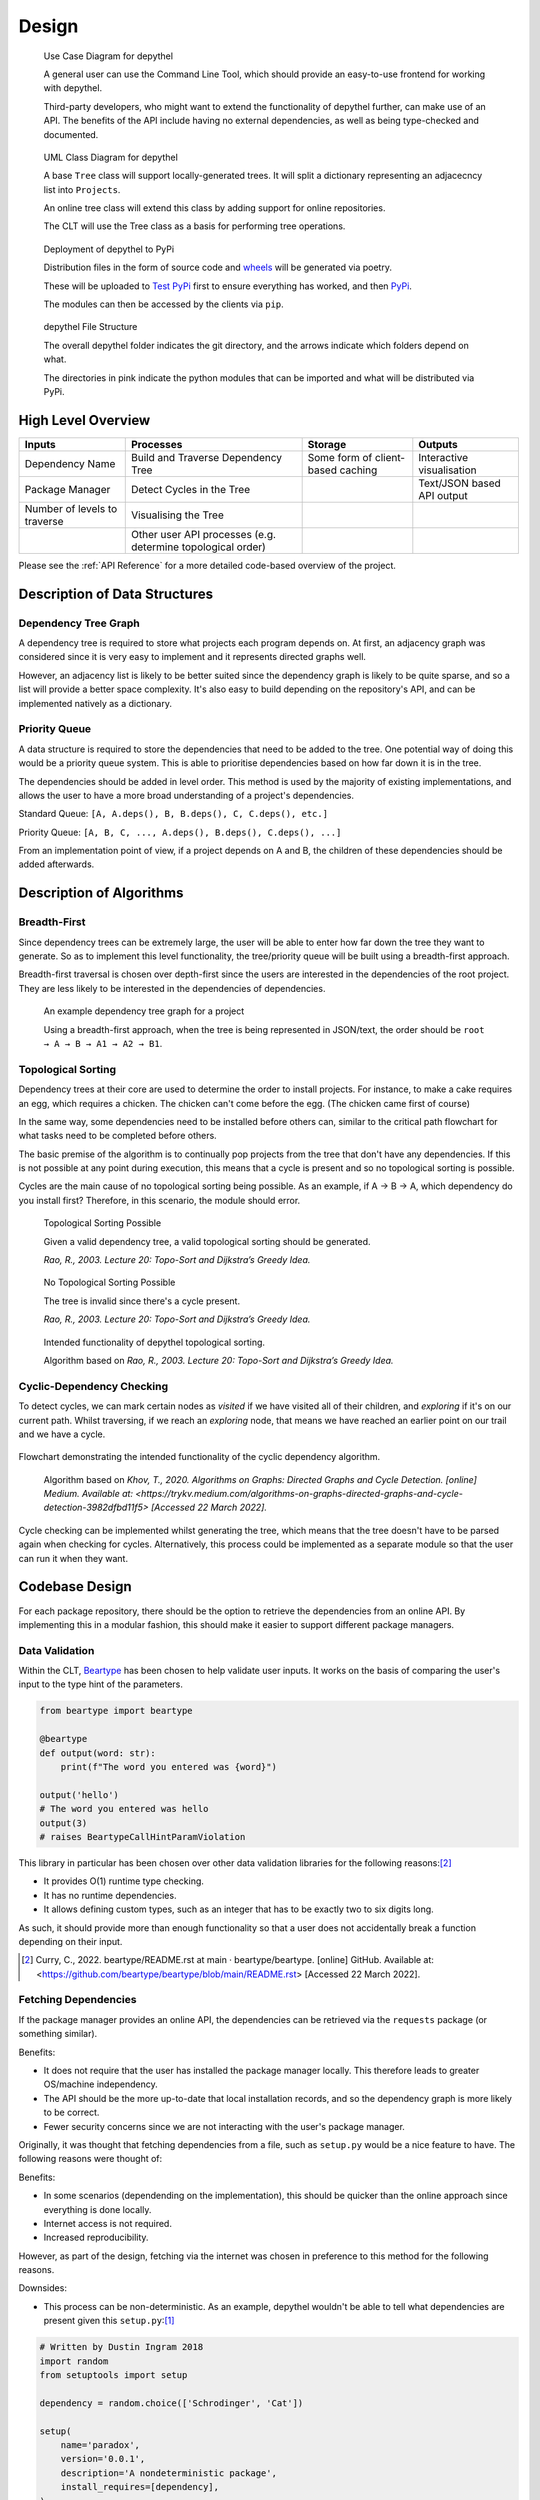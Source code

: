 Design
=======================================================================================================================

.. figure:: art/user_diagram.png

   Use Case Diagram for depythel

   A general user can use the Command Line Tool, which should provide an easy-to-use frontend for working with depythel.

   Third-party developers, who might want to extend the functionality of depythel further, can make use of an API.
   The benefits of the API include having no external dependencies, as well as being type-checked and documented.

.. figure:: art/uml_diagram.png

   UML Class Diagram for depythel

   A base ``Tree`` class will support locally-generated trees. It will split a dictionary
   representing an adjacecncy list into ``Projects``.

   An online tree class will extend this class by adding support for online repositories.

   The CLT will use the Tree class as a basis for performing tree operations.

.. figure:: art/build_system.png

   Deployment of depythel to PyPi

   Distribution files in the form of source code and `wheels <https://pythonwheels.com/>`_ will be generated via poetry.

   These will be uploaded to `Test PyPi <https://test.pypi.org/>`_ first to ensure everything has worked, and then `PyPi <https://pypi.org/>`_.

   The modules can then be accessed by the clients via ``pip``.

.. figure:: art/file_structure.png

   depythel File Structure

   The overall depythel folder indicates the git directory, and the arrows indicate which folders depend on what.

   The directories in pink indicate the python modules that can be imported and what will be distributed via PyPi.

High Level Overview
-----------------------------------------------------------------------------------------------------------------------

+------------------------------+-------------------------------------------------------------+-----------------------------------+----------------------------+
| Inputs                       | Processes                                                   | Storage                           | Outputs                    |
+==============================+=============================================================+===================================+============================+
| Dependency Name              | Build and Traverse Dependency Tree                          | Some form of client-based caching | Interactive visualisation  |
+------------------------------+-------------------------------------------------------------+-----------------------------------+----------------------------+
| Package Manager              | Detect Cycles in the Tree                                   |                                   | Text/JSON based API output |
+------------------------------+-------------------------------------------------------------+-----------------------------------+----------------------------+
| Number of levels to traverse | Visualising the Tree                                        |                                   |                            |
+------------------------------+-------------------------------------------------------------+-----------------------------------+----------------------------+
|                              | Other user API processes (e.g. determine topological order) |                                   |                            |
+------------------------------+-------------------------------------------------------------+-----------------------------------+----------------------------+

Please see the :ref:`API Reference` for a more detailed code-based overview of the project.

Description of Data Structures
-----------------------------------------------------------------------------------------------------------------------

***********************************************************************************************************************
Dependency Tree Graph
***********************************************************************************************************************

A dependency tree is required to store what projects each program depends on. At first, an adjacency graph was
considered since it is very easy to implement and it represents directed graphs well.

However, an adjacency list is likely to be better suited since the dependency graph is likely to be quite sparse, and
so a list will provide a better space complexity. It's also easy to build depending on the repository's API, and
can be implemented natively as a dictionary.

***********************************************************************************************************************
Priority Queue
***********************************************************************************************************************

A data structure is required to store the dependencies that need to be added to the tree. One potential way of doing
this would be a priority queue system. This is able to prioritise dependencies based on how far down it is in the tree.

The dependencies should be added in level order. This method is used by the majority of existing implementations, and
allows the user to have a more broad understanding of a project's dependencies.

Standard Queue: ``[A, A.deps(), B, B.deps(), C, C.deps(), etc.]``

Priority Queue: ``[A, B, C, ..., A.deps(), B.deps(), C.deps(), ...]``

From an implementation point of view, if a project depends on A and B, the children of these dependencies should be added
afterwards.

..
    TODO: IT MIGHT BE WORTH PUTTING DEQUE

Description of Algorithms
-----------------------------------------------------------------------------------------------------------------------

***********************************************************************************************************************
Breadth-First
***********************************************************************************************************************

Since dependency trees can be extremely large, the user will be able to enter how far down the tree they want to generate. So as to
implement this level functionality, the tree/priority queue will be built using a breadth-first approach.

Breadth-first traversal is chosen over depth-first since the users are interested in the dependencies of the root project.
They are less likely to be interested in the dependencies of dependencies.

.. figure:: art/example_project.png

   An example dependency tree graph for a project

   Using a breadth-first approach, when the tree is being represented in JSON/text, the order should be
   ``root → A → B → A1 → A2 → B1``.

***********************************************************************************************************************
Topological Sorting
***********************************************************************************************************************

Dependency trees at their core are used to determine the order to install projects. For instance, to make a cake
requires an egg, which requires a chicken. The chicken can't come before the egg. (The chicken came first of course)

In the same way, some dependencies need to be installed before others can, similar to the critical path flowchart for
what tasks need to be completed before others.

The basic premise of the algorithm is to continually pop projects from the tree that don't have any dependencies. If this is not
possible at any point during execution, this means that a cycle is present and so no topological sorting is possible.

Cycles are the main cause of no topological sorting being possible.
As an example, if A → B → A, which dependency do you install first? Therefore, in this scenario, the module should error.

.. figure:: art/valid_topological.png

    Topological Sorting Possible

    Given a valid dependency tree, a valid topological sorting should be generated.

    *Rao, R., 2003. Lecture 20: Topo-Sort and Dijkstra’s Greedy Idea.*

.. figure:: art/invalid_topological.png

    No Topological Sorting Possible

    The tree is invalid since there's a cycle present.

    *Rao, R., 2003. Lecture 20: Topo-Sort and Dijkstra’s Greedy Idea.*

.. figure:: art/topological_flowchart.png

    Intended functionality of depythel topological sorting.

    Algorithm based on *Rao, R., 2003. Lecture 20: Topo-Sort and Dijkstra’s Greedy Idea.*


***********************************************************************************************************************
Cyclic-Dependency Checking
***********************************************************************************************************************

To detect cycles, we can mark certain
nodes as *visited* if we have visited all of their children, and *exploring* if it's on our current path. Whilst
traversing, if we reach an *exploring* node, that means we have reached an earlier point on our trail and we have a
cycle.

.. figure:: art/Cyclic-Flowchart.png
   :width: 400
   :align: center
   :alt: Cyclic Dependency Algorithm Flowchart

   Flowchart demonstrating the intended functionality of the cyclic dependency algorithm.

    Algorithm based on *Khov, T., 2020. Algorithms on Graphs: Directed Graphs and Cycle Detection. [online] Medium. Available at: <https://trykv.medium.com/algorithms-on-graphs-directed-graphs-and-cycle-detection-3982dfbd11f5> [Accessed 22 March 2022].*

Cycle checking can be implemented whilst generating the tree, which means that the tree doesn't have to be parsed
again when checking for cycles. Alternatively, this process could be implemented as a separate module so that the user
can run it when they want.

Codebase Design
-----------------------------------------------------------------------------------------------------------------------

For each package repository, there should be the option to retrieve the dependencies from an online API.
By implementing this in a modular fashion, this should make it easier to support different package managers.

***********************************************************************************************************************
Data Validation
***********************************************************************************************************************

Within the CLT, `Beartype <https://github.com/beartype/beartype>`_ has been chosen to help validate user inputs. It works
on the basis of comparing the user's input to the type hint of the parameters.

.. code-block:: python

    from beartype import beartype

    @beartype
    def output(word: str):
        print(f"The word you entered was {word}")

    output('hello')
    # The word you entered was hello
    output(3)
    # raises BeartypeCallHintParamViolation

This library in particular has been chosen over other data validation libraries for the following reasons:[2]_

* It provides O(1) runtime type checking.
* It has no runtime dependencies.
* It allows defining custom types, such as an integer that has to be exactly two to six digits long.

As such, it should provide more than enough functionality so that a user does not accidentally break a function
depending on their input.

.. [2] Curry, C., 2022. beartype/README.rst at main · beartype/beartype. [online] GitHub. Available at: <https://github.com/beartype/beartype/blob/main/README.rst> [Accessed 22 March 2022].

***********************************************************************************************************************
Fetching Dependencies
***********************************************************************************************************************

If the package manager provides an online API, the dependencies can be retrieved via the ``requests`` package (or something similar).

Benefits:

* It does not require that the user has installed the package manager locally. This therefore leads to greater
  OS/machine independency.
* The API should be the more up-to-date that local installation records, and so the dependency graph is more likely to
  be correct.
* Fewer security concerns since we are not interacting with the user's package manager.

Originally, it was thought that fetching dependencies from a file, such as ``setup.py`` would be a nice feature to have.
The following reasons were thought of:

Benefits:

* In some scenarios (dependending on the implementation), this should be quicker than the online approach since
  everything is done locally.
* Internet access is not required.
* Increased reproducibility.

However, as part of the design, fetching via the internet was chosen in preference to this method for the following
reasons.

Downsides:

* This process can be non-deterministic. As an example, depythel wouldn't be able to tell what dependencies are present given this
  ``setup.py``:[1]_

.. code-block:: python

    # Written by Dustin Ingram 2018
    import random
    from setuptools import setup

    dependency = random.choice(['Schrodinger', 'Cat'])

    setup(
        name='paradox',
        version='0.0.1',
        description='A nondeterministic package',
        install_requires=[dependency],
    )

* With the exception of lock files, the dependencies of dependencies would have to be fetched online anyway, which defeats
  the purpose of not using the internet.

.. [1] Ingram, D., 2018. Why PyPI Doesn't Know Your Projects Dependencies - Dustin Ingram. [online] dustingram.com. Available at: <https://dustingram.com/articles/2018/03/05/why-pypi-doesnt-know-dependencies/> [Accessed 22 March 2022].

Design of User Interface
-----------------------------------------------------------------------------------------------------------------------

.. figure:: art/clt_mockup.png
   :width: 555

   Mockup of the depythel CLT

   It will provide some visual output to display a dependency tree, and it should also be able to
   detect cycles.

.. figure:: art/api_mockup.png
   :width: 555

   Mockup of the depythel API

   This will be accessed via Python, and it should provide a similar functionality to the CLT.

***********************************************************************************************************************
Command Line Interface
***********************************************************************************************************************

As discussed in the :ref:`Analysis`, although the depythel API is the main priority, it would also be useful to provide
some form of a command line interface. Preferably, `typer <https://github.com/tiangolo/typer>`_ would have been used
as the framework to provide this. This is since depythel takes `PEP 561 <https://www.python.org/dev/peps/pep-0561/>`_ compatability very
seriously, and typer provides many additional benefits for doing so.

However, as of the time of writing, it seems to be unmaintained. Therefore, `click
<https://palletsprojects.com/p/click/>`_ has been chosen instead for the following reasons:

* It generates help page documentation automatically.
* Integrates very well with `rich <https://rich.readthedocs.io/en/stable/introduction.html>`_, which can allow for
  improved formatting of the user interface.
* Very readable, well documented, and easy-to-use.

The ``rich`` library mentioned above can be used to provide a more colourful and presentable appearance. It allows
customising colours and supports basic markup.

.. figure:: art/rich_tree.png

    The ``rich`` library "visualising" a simple dictionary representing a dependency graph.

    This library can be used in formatting the visualisation output in the command line tool.


System Security and Integrity of Data
-----------------------------------------------------------------------------------------------------------------------

Dependency trees are used in deciding what projects to install when building a program, and a third-party developer
can use the modules provided by depythel to assist in this process.

However, a hostile actor could potentially tamper with the tree so that the user installs a malicious program without realising.
Most projects normally have very large dependency trees, making it even easier to tamper with without detection.

***********************************************************************************************************************
Data Attack Surface Reduction
***********************************************************************************************************************

The API will take the approach of not writing any dependency tree to the disk. If there is no dependency tree present,
it can't be tampered with. depythel will take a more just-in-time approach, and will only fetch the tree as soon as it is required.
Any operations on the tree will be carried out at runtime, minimising the time slot for it to be tampered with.

For the command line tool, it is unlikely that it will be used in a high security environment since it is tailored to more
novice users. As such, this security policy will only be enforced for the API


***********************************************************************************************************************
Checksums
***********************************************************************************************************************

.. figure:: art/hashes.png
   
   Three different hashes are provided for every version distributed via PyPi.

The recommended method of installation for the majority of users will be from PyPi. Checksums are provided so that clients
can check whether the source code they have downloaded is the same as that on PyPi.

Checksums are also very simple to calculate. This therefore allows even more
novice users to ensure that the files haven't been corrupted whilst downloading.

.. figure:: art/signed_commit.png
   :width: 200
   :align: right

Signing Commits
***********************************************************************************************************************

Every commit that is pushed to GitHub will be signed by my private key. This helps to ensure that the code hasn't been tampered
with during transmission from my development environment to the online repo. Therefore, users can be confident that the
code hasn't been interfered with by a malicious actor.

GitHub has access to my public key. Whenever I push a commit, GitHub can therefore inform users whether the commit is
"verified" or not.
